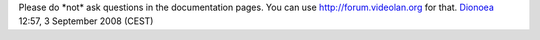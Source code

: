Please do \*not\* ask questions in the documentation pages. You can use http://forum.videolan.org for that. `Dionoea <User:Dionoea>`__ 12:57, 3 September 2008 (CEST)
